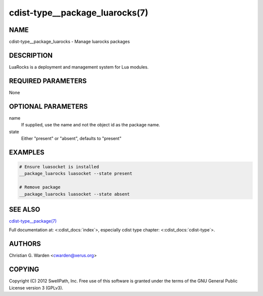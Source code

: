 cdist-type__package_luarocks(7)
===============================

NAME
----
cdist-type__package_luarocks - Manage luarocks packages


DESCRIPTION
-----------
LuaRocks is a deployment and management system for Lua modules.


REQUIRED PARAMETERS
-------------------
None


OPTIONAL PARAMETERS
-------------------
name
    If supplied, use the name and not the object id as the package name.

state
    Either "present" or "absent", defaults to "present"


EXAMPLES
--------

.. code-block:: sh

    # Ensure luasocket is installed
    __package_luarocks luasocket --state present

    # Remove package
    __package_luarocks luasocket --state absent


SEE ALSO
--------
`cdist-type__package(7) <cdist-type__package.html>`_

Full documentation at: <:cdist_docs:`index`>,
especially cdist type chapter: <:cdist_docs:`cdist-type`>.


AUTHORS
-------
Christian G. Warden <cwarden@xerus.org>


COPYING
-------
Copyright \(C) 2012 SwellPath, Inc. Free use of this software is
granted under the terms of the GNU General Public License version 3 (GPLv3).
